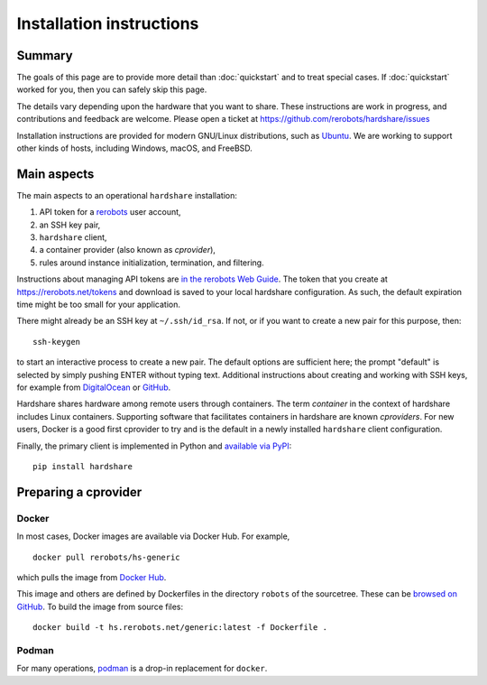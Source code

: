 Installation instructions
=========================

Summary
-------

The goals of this page are to provide more detail than :doc:`quickstart` and to
treat special cases. If :doc:`quickstart` worked for you, then you can safely
skip this page.

The details vary depending upon the hardware that you want to share. These
instructions are work in progress, and contributions and feedback are welcome.
Please open a ticket at https://github.com/rerobots/hardshare/issues

Installation instructions are provided for modern GNU/Linux distributions, such
as Ubuntu_. We are working to support other kinds of hosts, including Windows,
macOS, and FreeBSD.


Main aspects
------------

The main aspects to an operational ``hardshare`` installation:

1. API token for a rerobots_ user account,
2. an SSH key pair,
3. ``hardshare`` client,
4. a container provider (also known as *cprovider*),
5. rules around instance initialization, termination, and filtering.

Instructions about managing API tokens are `in the rerobots Web Guide
<https://help.rerobots.net/webui.html#making-and-revoking-api-tokens>`_. The
token that you create at https://rerobots.net/tokens and download is saved to
your local hardshare configuration. As such, the default expiration time might
be too small for your application.

There might already be an SSH key at ``~/.ssh/id_rsa``. If not, or if you want to
create a new pair for this purpose, then::

  ssh-keygen

to start an interactive process to create a new pair. The default options are
sufficient here; the prompt "default" is selected by simply pushing ENTER
without typing text. Additional instructions about creating and working with SSH
keys, for example from `DigitalOcean
<https://www.digitalocean.com/community/tutorials/how-to-set-up-ssh-keys--2>`_
or `GitHub
<https://help.github.com/en/github/authenticating-to-github/connecting-to-github-with-ssh>`_.

Hardshare shares hardware among remote users through containers. The term
*container* in the context of hardshare includes Linux containers. Supporting
software that facilitates containers in hardshare are known *cproviders*. For new
users, Docker is a good first cprovider to try and is the default in a
newly installed ``hardshare`` client configuration.

Finally, the primary client is implemented in Python and `available via PyPI
<https://pypi.org/project/hardshare/>`_::

  pip install hardshare


Preparing a cprovider
---------------------

Docker
``````

In most cases, Docker images are available via Docker Hub. For example, ::

  docker pull rerobots/hs-generic

which pulls the image from `Docker Hub <https://hub.docker.com/r/rerobots/hs-generic>`_.

This image and others are defined by Dockerfiles in the directory ``robots`` of
the sourcetree. These can be `browsed on GitHub
<https://github.com/rerobots/hardshare/tree/master/robots>`_. To build the image from source files::

  docker build -t hs.rerobots.net/generic:latest -f Dockerfile .


Podman
``````

For many operations, podman_ is a drop-in replacement for ``docker``.


.. _rerobots: https://rerobots.net/
.. _Ubuntu: https://ubuntu.com/download/desktop
.. _podman: https://podman.io/
